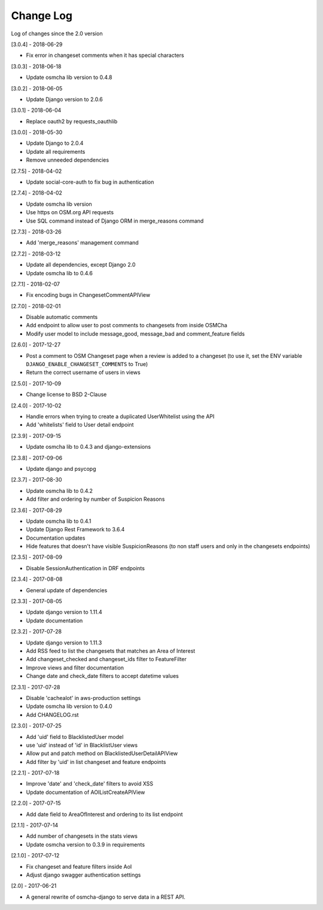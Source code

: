 Change Log
==========

Log of changes since the 2.0 version

[3.0.4] - 2018-06-29

- Fix error in changeset comments when it has special characters

[3.0.3] - 2018-06-18

- Update osmcha lib version to 0.4.8

[3.0.2] - 2018-06-05

- Update Django version to 2.0.6

[3.0.1] - 2018-06-04

- Replace oauth2 by requests_oauthlib

[3.0.0] - 2018-05-30

- Update Django to 2.0.4
- Update all requirements
- Remove unneeded dependencies

[2.7.5] - 2018-04-02

- Update social-core-auth to fix bug in authentication

[2.7.4] - 2018-04-02

- Update osmcha lib version
- Use https on OSM.org API requests
- Use SQL command instead of Django ORM in merge_reasons command

[2.7.3] - 2018-03-26

- Add 'merge_reasons' management command

[2.7.2] - 2018-03-12

- Update all dependencies, except Django 2.0
- Update osmcha lib to 0.4.6

[2.7.1] - 2018-02-07

- Fix encoding bugs in ChangesetCommentAPIView

[2.7.0] - 2018-02-01

- Disable automatic comments
- Add endpoint to allow user to post comments to changesets from inside OSMCha
- Modify user model to include message_good, message_bad and comment_feature fields

[2.6.0] - 2017-12-27

- Post a comment to OSM Changeset page when a review is added to a changeset (to use it, set the ENV variable ``DJANGO_ENABLE_CHANGESET_COMMENTS`` to True)
- Return the correct username of users in views

[2.5.0] - 2017-10-09

- Change license to BSD 2-Clause

[2.4.0] - 2017-10-02

- Handle errors when trying to create a duplicated UserWhitelist using the API
- Add 'whitelists' field to User detail endpoint

[2.3.9] - 2017-09-15

- Update osmcha lib to 0.4.3 and django-extensions

[2.3.8] - 2017-09-06

- Update django and psycopg

[2.3.7] - 2017-08-30

- Update osmcha lib to 0.4.2
- Add filter and ordering by number of Suspicion Reasons

[2.3.6] - 2017-08-29

- Update osmcha lib to 0.4.1
- Update Django Rest Framework to 3.6.4
- Documentation updates
- Hide features that doesn't have visible SuspicionReasons (to non staff users and only in the changesets endpoints)

[2.3.5] - 2017-08-09

- Disable SessionAuthentication in DRF endpoints

[2.3.4] - 2017-08-08

- General update of dependencies

[2.3.3] - 2017-08-05

- Update django version to 1.11.4
- Update documentation

[2.3.2] - 2017-07-28

- Update django version to 1.11.3
- Add RSS feed to list the changesets that matches an Area of Interest
- Add changeset_checked and changeset_ids filter to FeatureFilter
- Improve views and filter documentation
- Change date and check_date filters to accept datetime values

[2.3.1] - 2017-07-28

- Disable 'cachealot' in aws-production settings
- Update osmcha lib version to 0.4.0
- Add CHANGELOG.rst

[2.3.0] - 2017-07-25

- Add 'uid' field to BlacklistedUser model
- use 'uid' instead of 'id' in BlacklistUser views
- Allow put and patch method on BlacklistedUserDetailAPIView
- Add filter by 'uid' in list changeset and feature endpoints

[2.2.1] - 2017-07-18

- Improve 'date' and 'check_date' filters to avoid XSS
- Update documentation of AOIListCreateAPIView


[2.2.0] - 2017-07-15

- Add date field to AreaOfInterest and ordering to its list endpoint


[2.1.1] - 2017-07-14

- Add number of changesets in the stats views
- Update osmcha version to 0.3.9 in requirements


[2.1.0] - 2017-07-12

- Fix changeset and feature filters inside AoI
- Adjust django swagger authentication settings


[2.0] - 2017-06-21

- A general rewrite of osmcha-django to serve data in a REST API.
